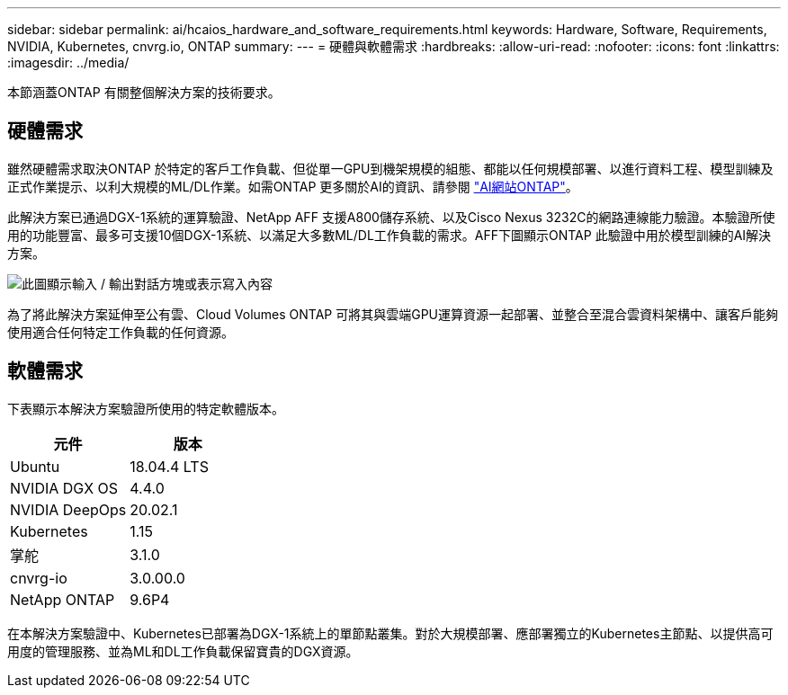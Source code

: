 ---
sidebar: sidebar 
permalink: ai/hcaios_hardware_and_software_requirements.html 
keywords: Hardware, Software, Requirements, NVIDIA, Kubernetes, cnvrg.io, ONTAP 
summary:  
---
= 硬體與軟體需求
:hardbreaks:
:allow-uri-read: 
:nofooter: 
:icons: font
:linkattrs: 
:imagesdir: ../media/


[role="lead"]
本節涵蓋ONTAP 有關整個解決方案的技術要求。



== 硬體需求

雖然硬體需求取決ONTAP 於特定的客戶工作負載、但從單一GPU到機架規模的組態、都能以任何規模部署、以進行資料工程、模型訓練及正式作業提示、以利大規模的ML/DL作業。如需ONTAP 更多關於AI的資訊、請參閱 https://www.netapp.com/us/products/ontap-ai.aspx["AI網站ONTAP"^]。

此解決方案已通過DGX-1系統的運算驗證、NetApp AFF 支援A800儲存系統、以及Cisco Nexus 3232C的網路連線能力驗證。本驗證所使用的功能豐富、最多可支援10個DGX-1系統、以滿足大多數ML/DL工作負載的需求。AFF下圖顯示ONTAP 此驗證中用於模型訓練的AI解決方案。

image:hcaios_image6.png["此圖顯示輸入 / 輸出對話方塊或表示寫入內容"]

為了將此解決方案延伸至公有雲、Cloud Volumes ONTAP 可將其與雲端GPU運算資源一起部署、並整合至混合雲資料架構中、讓客戶能夠使用適合任何特定工作負載的任何資源。



== 軟體需求

下表顯示本解決方案驗證所使用的特定軟體版本。

|===
| 元件 | 版本 


| Ubuntu | 18.04.4 LTS 


| NVIDIA DGX OS | 4.4.0 


| NVIDIA DeepOps | 20.02.1 


| Kubernetes | 1.15 


| 掌舵 | 3.1.0 


| cnvrg-io | 3.0.00.0 


| NetApp ONTAP | 9.6P4 
|===
在本解決方案驗證中、Kubernetes已部署為DGX-1系統上的單節點叢集。對於大規模部署、應部署獨立的Kubernetes主節點、以提供高可用度的管理服務、並為ML和DL工作負載保留寶貴的DGX資源。
